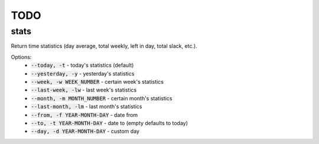 TODO
====

stats
-----

Return time statistics (day average, total weekly, left in day,
total slack, etc.).

Options:
    * :code:`--today, -t` - today's statistics (default)
    * :code:`--yesterday, -y` - yesterday's statistics
    * :code:`--week, -w WEEK_NUMBER` - certain week's statistics
    * :code:`--last-week, -lw` - last week's statistics
    * :code:`--month, -m MONTH_NUMBER` - certain month's statistics
    * :code:`--last-month, -lm` - last month's statistics
    * :code:`--from, -f YEAR-MONTH-DAY` - date from
    * :code:`--to, -t YEAR-MONTH-DAY` - date to (empty defaults to today)
    * :code:`--day, -d YEAR-MONTH-DAY` - custom day
